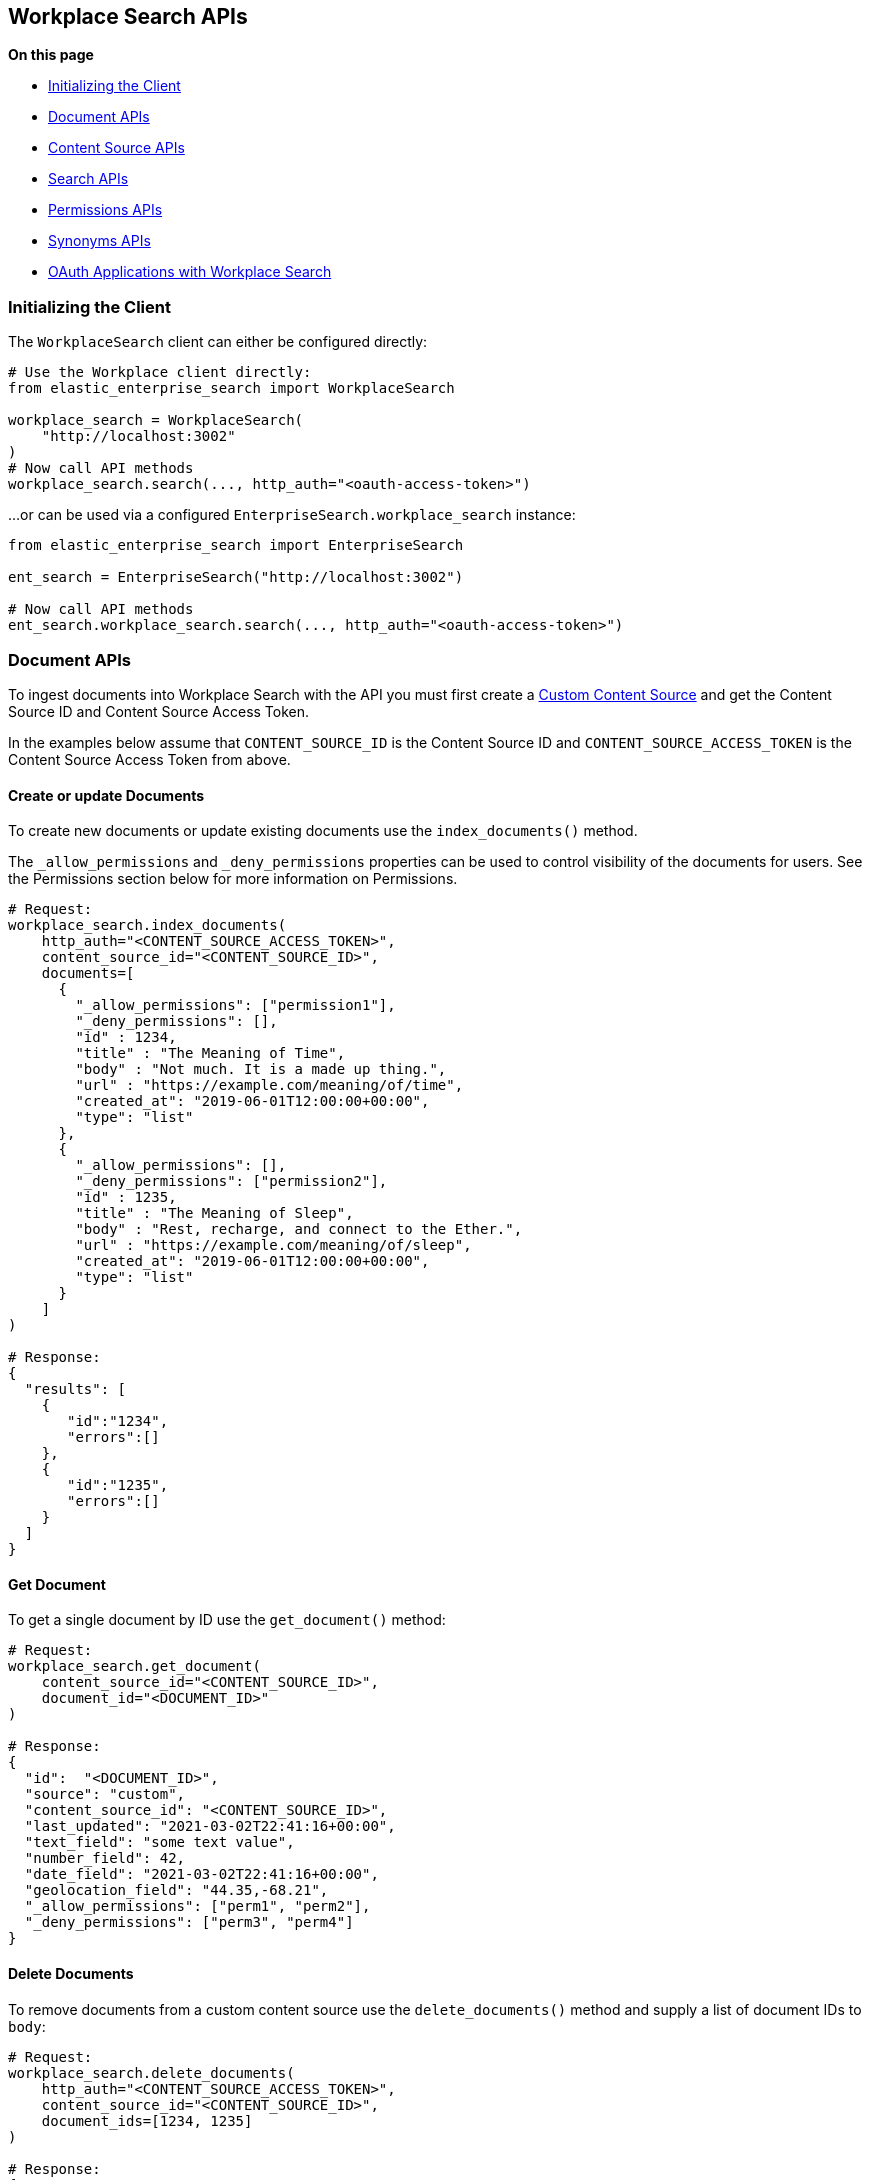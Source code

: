 == Workplace Search APIs

**On this page**

* <<workplace-search-initializing>>
* <<workplace-search-document-apis>>
* <<workplace-search-content-source-apis>>
* <<workplace-search-search-apis>>
* <<workplace-search-permissions-apis>>
* <<workplace-search-synonyms-apis>>
* <<oauth-apps>>

[[workplace-search-initializing]]
=== Initializing the Client

The `WorkplaceSearch` client can either be configured directly:

[source,python]
---------------
# Use the Workplace client directly:
from elastic_enterprise_search import WorkplaceSearch

workplace_search = WorkplaceSearch(
    "http://localhost:3002"
)
# Now call API methods
workplace_search.search(..., http_auth="<oauth-access-token>")
---------------

...or can be used via a configured `EnterpriseSearch.workplace_search` instance:

[source,python]
---------------
from elastic_enterprise_search import EnterpriseSearch

ent_search = EnterpriseSearch("http://localhost:3002")

# Now call API methods
ent_search.workplace_search.search(..., http_auth="<oauth-access-token>")
---------------

[[workplace-search-document-apis]]
=== Document APIs

To ingest documents into Workplace Search with the API you must first
create a https://www.elastic.co/guide/en/workplace-search/current/workplace-search-custom-api-sources.html#create-custom-source[Custom Content Source]
and get the Content Source ID and Content Source Access Token.

In the examples below assume that `CONTENT_SOURCE_ID` is the Content Source ID
and `CONTENT_SOURCE_ACCESS_TOKEN` is the Content Source Access Token from above.

==== Create or update Documents

To create new documents or update existing documents use the `index_documents()` method.

The `_allow_permissions` and `_deny_permissions` properties can be used to
control visibility of the documents for users. See the Permissions section below
for more information on Permissions.

[source,python]
---------------
# Request:
workplace_search.index_documents(
    http_auth="<CONTENT_SOURCE_ACCESS_TOKEN>",
    content_source_id="<CONTENT_SOURCE_ID>",
    documents=[
      {
        "_allow_permissions": ["permission1"],
        "_deny_permissions": [],
        "id" : 1234,
        "title" : "The Meaning of Time",
        "body" : "Not much. It is a made up thing.",
        "url" : "https://example.com/meaning/of/time",
        "created_at": "2019-06-01T12:00:00+00:00",
        "type": "list"
      },
      {
        "_allow_permissions": [],
        "_deny_permissions": ["permission2"],
        "id" : 1235,
        "title" : "The Meaning of Sleep",
        "body" : "Rest, recharge, and connect to the Ether.",
        "url" : "https://example.com/meaning/of/sleep",
        "created_at": "2019-06-01T12:00:00+00:00",
        "type": "list"
      }
    ]
)

# Response:
{
  "results": [
    {
       "id":"1234",
       "errors":[]
    },
    {
       "id":"1235",
       "errors":[]
    }
  ]
}
---------------

==== Get Document

To get a single document by ID use the `get_document()` method:

[source,python]
---------------
# Request:
workplace_search.get_document(
    content_source_id="<CONTENT_SOURCE_ID>",
    document_id="<DOCUMENT_ID>"
)

# Response:
{
  "id":  "<DOCUMENT_ID>",
  "source": "custom",
  "content_source_id": "<CONTENT_SOURCE_ID>",
  "last_updated": "2021-03-02T22:41:16+00:00",
  "text_field": "some text value",
  "number_field": 42,
  "date_field": "2021-03-02T22:41:16+00:00",
  "geolocation_field": "44.35,-68.21",
  "_allow_permissions": ["perm1", "perm2"],
  "_deny_permissions": ["perm3", "perm4"]
}
---------------

==== Delete Documents

To remove documents from a custom content source use the `delete_documents()` method
and supply a list of document IDs to `body`:

[source,python]
---------------
# Request:
workplace_search.delete_documents(
    http_auth="<CONTENT_SOURCE_ACCESS_TOKEN>",
    content_source_id="<CONTENT_SOURCE_ID>",
    document_ids=[1234, 1235]
)

# Response:
{
  "results": [
    {
      "id": 1234,
      "success": True
    },
    {
      "id": 1235,
      "success": True
    }
  ]
}
---------------

==== Delete Documents by Query

Deletes documents that match a query or filters

[source,python]
---------------
# Request
workplace_search.delete_documents_by_query(
    content_source_id="<CONTENT_SOURCE_ID>",
    body={
        "filters": {
            "last_updated_at": {
                "from": "2020-06-01T12:00:00+00:00"
            }
        }
    }
)

# Response
{"total": 100, "deleted": 100, "failures": []}
---------------

==== Delete all Documents

Deletes all the documents in a Content Source

[source,python]
---------------
workplace_search.delete_all_documents(
    content_source_id="<CONTENT_SOURCE_ID>"
)
---------------

[[workplace-search-content-source-apis]]
=== Content Source APIs

==== Create Content Source

[source,python]
---------------
workplace_search.create_content_source(
    body={
        "name": "Content Source Name",
        "schema": {
            "title": "text",
            "body": "text",
            "url": "text"
        },
        "display": {
            "title_field": "title",
            "url_field": "url",
            "color": "#f00f00"
        },
        "is_searchable": True
    }
)
---------------

==== Get Content Source

[source,python]
---------------
workplace_search.get_content_source(
    content_source_id="<CONTENT_SOURCE_ID>"
)
---------------

==== List Content Sources

[source,python]
---------------
# Request:
workplace_search.list_content_sources()

# Response:
{
  "meta": {
    "page": {
      "current": 1,
      "total_pages": 1,
      "total_results": 4,
      "size": 25
    }
  },
  "results": [
    { <CONTENT SOURCE> },
    ...
  ]
}


---------------

==== Update Content Source

[source,python]
---------------
workplace_search.put_content_source(
    content_source_id="<CONTENT_SOURCE_ID>",
    body={
        "name": "Content Source Name",
        "schema": {
            "title": "text",
            "body": "text",
            "url": "text"
        },
        "display": {
            "title_field": "title",
            "url_field": "url",
            "color": "#f00f00"
        },
        "is_searchable": True
    }
)
---------------

==== Delete Content Source

[source,python]
---------------
workplace_search.delete_content_source(
    content_source_id="<CONTENT_SOURCE_ID>"
)
---------------

==== Upload Content Source Icons

The data for the Content Source icons must be a PNG that is encoded in base64.

[source,python]
---------------
import base64

# Read 'main-icon.png' and 'alt-icon.png' and base64-encode the data
with open("main-icon.png", "rb") as f:
    main_icon = base64.b64encode(f.read()).decode()
with open("alt-icon.png", "rb") as f:
    alt_icon = base64.b64encode(f.read()).decode()

workplace_search.put_content_source_icon(
    content_source_id="<CONTENT_SOURCE_ID>",
    body={
        "main_icon": main_icon,
        # This icon is optional, if not provided 'main_icon' will be used.
        "alt_icon": alt_icon
    }
)
---------------

[[workplace-search-search-apis]]
=== Search APIs

Search requires an https://www.elastic.co/guide/en/workplace-search/current/workplace-search-search-oauth.html[OAuth access token]
in the `http_auth` parameter to authenticate.

[source,python]
---------------
# Request:
workplace_search.search(
    body={
        "query": "sleep"
    }
)

# Response:
{
  "meta": {
    ...
  },
  "results": [
    {
      "title": {
        "raw": "The Meaning of Sleep",
        "snippet": "The Meaning of <em>Sleep</em>",
      },
      "_meta": {
        "source": "custom-source",
        "last_updated": "2020-03-27T20:10:33+00:00",
        "content_source_id": "<CONTENT_SOURCE_ID>",
        "id": "1235",
        "score": 6.359234
      },
      "source": {
        "raw": "custom-source"
      },
      "content_source_id": {
        "raw": "<CONTENT_SOURCE_ID>"
      },
      "id": {
        "raw": "park_american-samoa"
      },
      ...
    },
    ...
  ]
}
---------------

[[workplace-search-permissions-apis]]
=== Permissions APIs

Permissions can be set per-user and then applied  to documents either
by `_allow_permissions` or `_deny_permissions` to control access to documents.

==== Add Permission to User

To add permissions to a user `example.user`
use the `add_user_permissions()` method:

[source,python]
---------------
# Request:
workplace_search.add_user_permissions(
    content_source_id="<CONTENT_SOURCE_ID>",
    http_auth="<CONTENT_SOURCE_ACCESS_TOKEN>",
    user="example.user",
    body={
        "permissions": ["permission1", "permission2"]
    }
)

# Response:
{
 "user": "example.user",
 "permissions": [
   "permission1",
   "permission2"
 ]
}
---------------

==== Get User Permissions

To view a users permissions use the `get_permissions()` method:

[source,python]
---------------
# Request:
workplace_search.get_user_permissions(
    content_source_id="<CONTENT_SOURCE_ID>",
    http_auth="<CONTENT_SOURCE_ACCESS_TOKEN>",
    user="example.user"
)

# Response:
{
 "user": "example.user",
 "permissions": [
   "permission1",
   "permission2"
 ]
}
---------------

==== Listing Permissions for Content Source

To view all users permissions for a custom content source use the `list_permissions()` method:

[source,python]
---------------
# Request:
workplace_search.list_permissions(
    content_source_id="<CONTENT_SOURCE_ID>",
    http_auth="<CONTENT_SOURCE_ACCESS_TOKEN>"
)

# Response:
[
  {
   "user": "example.user",
   "permissions": [
     "permission1",
     "permission2"
   ]
  }
]
---------------

==== Remove Permissions from User

To remove one or more permissions from a user use the `delete_user_permissions()` method:

[source,python]
---------------
# Request:
workplace_search.delete_user_permissions(
    content_source_id="<CONTENT_SOURCE_ID>",
    http_auth="<CONTENT_SOURCE_ACCESS_TOKEN>",
    user="example.user",
    body={
        "permissions": ["permission2"]
    }
)

# Response:
{
  "user": "example.user",
  "permissions": [
    "permission1"
  ]
}
---------------

==== Get current User

Gets the currently authenticated user

[source,python]
---------------
# Request
workplace_search.get_current_user()

# Response
{"email": "email@example.com", "username": "example"}
---------------

[[workplace-search-synonyms-apis]]
=== Synonyms APIs

==== Create Synonym Set

[source,python]
---------------
# Request
workplace_search.create_batch_synonym_sets(
    body={
        "synonym_sets": [
            {"synonyms": ["house", "home", "abode"]},
            {"synonyms": ["cat", "feline", "kitty"]}
        ]
    }
)

# Response
{
    "has_errors": True,
    "synonym_sets": [
        {
            "synonyms": ["house","home","abode"],
            "errors": [
                "Duplicate terms - the following terms already exist in an existing synonym set: house, home"
            ]
        },
        {"id": "<ID>", "synonyms": ["cat","feline","kitty"]}
    ]
}
---------------

==== Get Synonym Set

[source,python]
---------------
# Request
workplace_search.get_synonym_set(
    synonym_set_id="<ID>"
)

# Response
{
    "id": "<ID>",
    "synonyms": ["house","home","abode"],
    "created_at": "2021-01-02T10:00:00Z",
    "updated_at": "2021-04-22T00:00:05Z"
}
---------------


==== List Synonym Sets

[source,python]
---------------
# Request
workplace_search.list_synonym_sets(
    body={
        "filter": {
            "terms": ["home"]
        }
    }
)

# Response
{
  "meta": {
    "page": {
      "current": 1,
      "total_pages": 1,
      "total_results": 10,
      "size": 25
    },
    "filter": { "terms": ["house", "books"] },
    "sort": {
      { "updated_at": "desc" },
      { "created_at": "asc" }
    }
  },
  "results": [
    {
        "id": "<ID>",
        "synonyms": ["house","home","abode"],
        "created_at": "2021-01-02T10:00:00Z",
        "updated_at": "2021-04-22T00:00:05Z"
    }, ...
  ]
}
---------------

==== Delete Synonym Set

[source,python]
---------------
workplace_search.delete_synonym_set(
    synonym_set_id="<ID>"
)
---------------

==== Update Synonym Set

[source,python]
---------------
workplace_search.put_synonym_set(
    synonym_set_id="<ID>",
    body={
        "synonyms": ["mouses", "mice", "rat"]
    }
)
---------------

[discrete]
[[oauth-apps]]
==== OAuth Applications with Workplace Search

Workplace Search supports https://www.elastic.co/guide/en/workplace-search/current/workplace-search-search-oauth.html[creating an OAuth Application]
and authenticating users via OAuth. The Workplace Search Python client
has helper methods that make using OAuth easier.

The below example uses the recommended **Confidential Flow** and assumes
an OAuth application has already been created and the values for
`Client ID`, `Client Secret`, and `Redirect URI` have been gathered:

[source,python]
---------------
from elastic_enterprise_search import WorkplaceSearch

workplace_search = WorkplaceSearch(
    "https://<...>.ent-search.us-central1.gcp.cloud.es.io"
)
url = workplace_search.oauth_authorize_url(
    response_type="code",
    client_id="<client_id>",
    redirect_uri="<redirect_uri>"
)
# Redirect user via HTTP redirect with 'Location: <url>'

# ...When user is redirected back to <redirect_uri>
# get the '?code=...' from the request query parameters:
code = "<code>"

# Exchange the 'code' for an 'access_token':
resp = workplace_search.oauth_exchange_for_access_token(
    client_id="<client_id>",
    client_secret="<client_secret>",
    redirect_uri="<redirect_uri>",
    code=code
)

# Store these values somewhere for this user:
access_token = resp["access_token"]
refresh_token = resp["refresh_token"]

# Use the 'access_token' to make search requests
results = workplace_search.search(
    body={
        "query": "Things I want to find"
    },
    http_auth=access_token
)

# When the access token eventually expires, use the
# 'refresh_token' to get a new access token:
resp = workplace_search.oauth_exchange_for_access_token(
    client_id="<client_id>",
    client_secret="<client_secret>",
    redirect_uri="<redirect_uri>",
    refresh_token=refresh_token
)

# Update the stored values with new ones:
access_token = resp["access_token"]
refresh_token = resp["refresh_token"]
---------------
